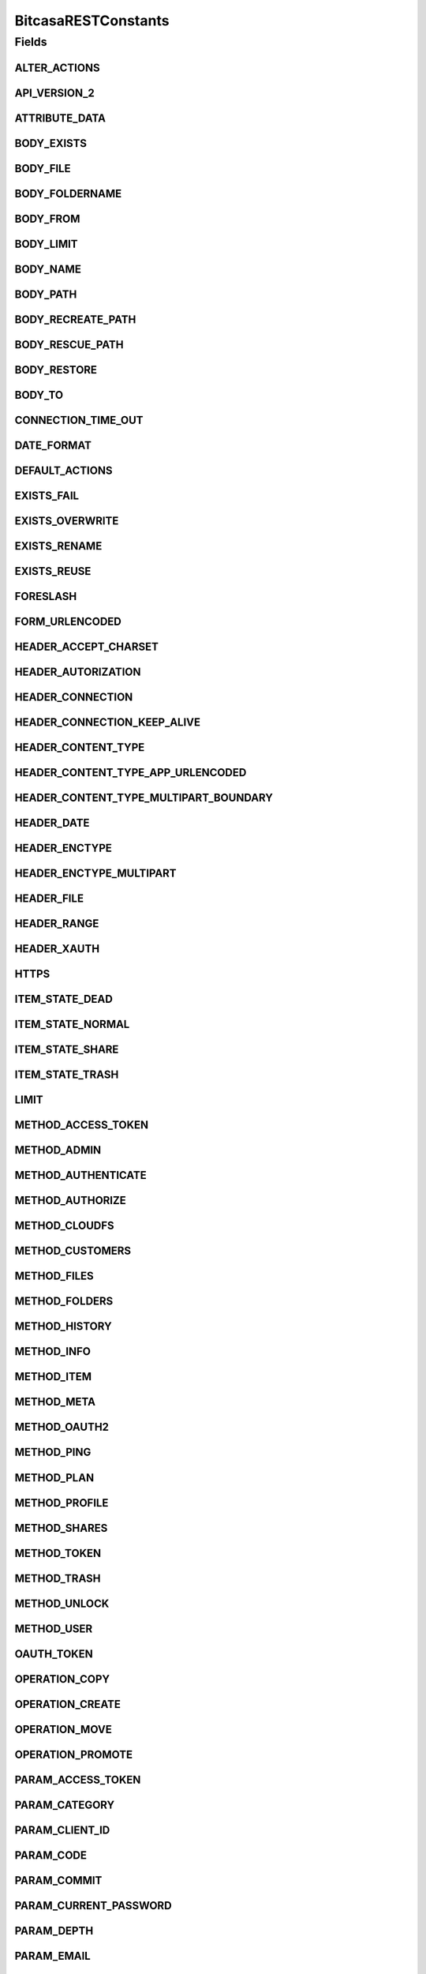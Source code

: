 BitcasaRESTConstants
====================

.. java:package:: com.bitcasa.cloudfs.Utils
   :noindex:

.. java:type:: public class BitcasaRESTConstants

   Constants used in REST api requests

   :author: Valina Li

Fields
------
ALTER_ACTIONS
^^^^^^^^^^^^^

.. java:field:: public static final String[] ALTER_ACTIONS
   :outertype: BitcasaRESTConstants

   Actions that use the \ :java:ref:`ActionDataAlter <com.bitcasa.cloudfs.model.ActionDataAlter>`\  object.

API_VERSION_2
^^^^^^^^^^^^^

.. java:field:: public static final String API_VERSION_2
   :outertype: BitcasaRESTConstants

ATTRIBUTE_DATA
^^^^^^^^^^^^^^

.. java:field:: public static final String ATTRIBUTE_DATA
   :outertype: BitcasaRESTConstants

   Attribute name used when accessing an action's data.

BODY_EXISTS
^^^^^^^^^^^

.. java:field:: public static final String BODY_EXISTS
   :outertype: BitcasaRESTConstants

BODY_FILE
^^^^^^^^^

.. java:field:: public static final String BODY_FILE
   :outertype: BitcasaRESTConstants

BODY_FOLDERNAME
^^^^^^^^^^^^^^^

.. java:field:: public static final String BODY_FOLDERNAME
   :outertype: BitcasaRESTConstants

BODY_FROM
^^^^^^^^^

.. java:field:: public static final String BODY_FROM
   :outertype: BitcasaRESTConstants

BODY_LIMIT
^^^^^^^^^^

.. java:field:: public static final String BODY_LIMIT
   :outertype: BitcasaRESTConstants

BODY_NAME
^^^^^^^^^

.. java:field:: public static final String BODY_NAME
   :outertype: BitcasaRESTConstants

BODY_PATH
^^^^^^^^^

.. java:field:: public static final String BODY_PATH
   :outertype: BitcasaRESTConstants

BODY_RECREATE_PATH
^^^^^^^^^^^^^^^^^^

.. java:field:: public static final String BODY_RECREATE_PATH
   :outertype: BitcasaRESTConstants

BODY_RESCUE_PATH
^^^^^^^^^^^^^^^^

.. java:field:: public static final String BODY_RESCUE_PATH
   :outertype: BitcasaRESTConstants

BODY_RESTORE
^^^^^^^^^^^^

.. java:field:: public static final String BODY_RESTORE
   :outertype: BitcasaRESTConstants

BODY_TO
^^^^^^^

.. java:field:: public static final String BODY_TO
   :outertype: BitcasaRESTConstants

CONNECTION_TIME_OUT
^^^^^^^^^^^^^^^^^^^

.. java:field:: public static final int CONNECTION_TIME_OUT
   :outertype: BitcasaRESTConstants

DATE_FORMAT
^^^^^^^^^^^

.. java:field:: public static final String DATE_FORMAT
   :outertype: BitcasaRESTConstants

DEFAULT_ACTIONS
^^^^^^^^^^^^^^^

.. java:field:: public static final String[] DEFAULT_ACTIONS
   :outertype: BitcasaRESTConstants

   Actions that use the \ :java:ref:`ActionDataDefault <com.bitcasa.cloudfs.model.ActionDataDefault>`\  object.

EXISTS_FAIL
^^^^^^^^^^^

.. java:field:: public static final String EXISTS_FAIL
   :outertype: BitcasaRESTConstants

EXISTS_OVERWRITE
^^^^^^^^^^^^^^^^

.. java:field:: public static final String EXISTS_OVERWRITE
   :outertype: BitcasaRESTConstants

EXISTS_RENAME
^^^^^^^^^^^^^

.. java:field:: public static final String EXISTS_RENAME
   :outertype: BitcasaRESTConstants

EXISTS_REUSE
^^^^^^^^^^^^

.. java:field:: public static final String EXISTS_REUSE
   :outertype: BitcasaRESTConstants

FORESLASH
^^^^^^^^^

.. java:field:: public static final String FORESLASH
   :outertype: BitcasaRESTConstants

FORM_URLENCODED
^^^^^^^^^^^^^^^

.. java:field:: public static final String FORM_URLENCODED
   :outertype: BitcasaRESTConstants

HEADER_ACCEPT_CHARSET
^^^^^^^^^^^^^^^^^^^^^

.. java:field:: public static final String HEADER_ACCEPT_CHARSET
   :outertype: BitcasaRESTConstants

HEADER_AUTORIZATION
^^^^^^^^^^^^^^^^^^^

.. java:field:: public static final String HEADER_AUTORIZATION
   :outertype: BitcasaRESTConstants

HEADER_CONNECTION
^^^^^^^^^^^^^^^^^

.. java:field:: public static final String HEADER_CONNECTION
   :outertype: BitcasaRESTConstants

HEADER_CONNECTION_KEEP_ALIVE
^^^^^^^^^^^^^^^^^^^^^^^^^^^^

.. java:field:: public static final String HEADER_CONNECTION_KEEP_ALIVE
   :outertype: BitcasaRESTConstants

HEADER_CONTENT_TYPE
^^^^^^^^^^^^^^^^^^^

.. java:field:: public static final String HEADER_CONTENT_TYPE
   :outertype: BitcasaRESTConstants

HEADER_CONTENT_TYPE_APP_URLENCODED
^^^^^^^^^^^^^^^^^^^^^^^^^^^^^^^^^^

.. java:field:: public static final String HEADER_CONTENT_TYPE_APP_URLENCODED
   :outertype: BitcasaRESTConstants

HEADER_CONTENT_TYPE_MULTIPART_BOUNDARY
^^^^^^^^^^^^^^^^^^^^^^^^^^^^^^^^^^^^^^

.. java:field:: public static final String HEADER_CONTENT_TYPE_MULTIPART_BOUNDARY
   :outertype: BitcasaRESTConstants

HEADER_DATE
^^^^^^^^^^^

.. java:field:: public static final String HEADER_DATE
   :outertype: BitcasaRESTConstants

HEADER_ENCTYPE
^^^^^^^^^^^^^^

.. java:field:: public static final String HEADER_ENCTYPE
   :outertype: BitcasaRESTConstants

HEADER_ENCTYPE_MULTIPART
^^^^^^^^^^^^^^^^^^^^^^^^

.. java:field:: public static final String HEADER_ENCTYPE_MULTIPART
   :outertype: BitcasaRESTConstants

HEADER_FILE
^^^^^^^^^^^

.. java:field:: public static final String HEADER_FILE
   :outertype: BitcasaRESTConstants

HEADER_RANGE
^^^^^^^^^^^^

.. java:field:: public static final String HEADER_RANGE
   :outertype: BitcasaRESTConstants

HEADER_XAUTH
^^^^^^^^^^^^

.. java:field:: public static final String HEADER_XAUTH
   :outertype: BitcasaRESTConstants

HTTPS
^^^^^

.. java:field:: public static final String HTTPS
   :outertype: BitcasaRESTConstants

ITEM_STATE_DEAD
^^^^^^^^^^^^^^^

.. java:field:: public static final String ITEM_STATE_DEAD
   :outertype: BitcasaRESTConstants

ITEM_STATE_NORMAL
^^^^^^^^^^^^^^^^^

.. java:field:: public static final String ITEM_STATE_NORMAL
   :outertype: BitcasaRESTConstants

ITEM_STATE_SHARE
^^^^^^^^^^^^^^^^

.. java:field:: public static final String ITEM_STATE_SHARE
   :outertype: BitcasaRESTConstants

ITEM_STATE_TRASH
^^^^^^^^^^^^^^^^

.. java:field:: public static final String ITEM_STATE_TRASH
   :outertype: BitcasaRESTConstants

LIMIT
^^^^^

.. java:field:: public static final String LIMIT
   :outertype: BitcasaRESTConstants

METHOD_ACCESS_TOKEN
^^^^^^^^^^^^^^^^^^^

.. java:field:: public static final String METHOD_ACCESS_TOKEN
   :outertype: BitcasaRESTConstants

METHOD_ADMIN
^^^^^^^^^^^^

.. java:field:: public static final String METHOD_ADMIN
   :outertype: BitcasaRESTConstants

METHOD_AUTHENTICATE
^^^^^^^^^^^^^^^^^^^

.. java:field:: public static final String METHOD_AUTHENTICATE
   :outertype: BitcasaRESTConstants

METHOD_AUTHORIZE
^^^^^^^^^^^^^^^^

.. java:field:: public static final String METHOD_AUTHORIZE
   :outertype: BitcasaRESTConstants

METHOD_CLOUDFS
^^^^^^^^^^^^^^

.. java:field:: public static final String METHOD_CLOUDFS
   :outertype: BitcasaRESTConstants

METHOD_CUSTOMERS
^^^^^^^^^^^^^^^^

.. java:field:: public static final String METHOD_CUSTOMERS
   :outertype: BitcasaRESTConstants

METHOD_FILES
^^^^^^^^^^^^

.. java:field:: public static final String METHOD_FILES
   :outertype: BitcasaRESTConstants

METHOD_FOLDERS
^^^^^^^^^^^^^^

.. java:field:: public static final String METHOD_FOLDERS
   :outertype: BitcasaRESTConstants

METHOD_HISTORY
^^^^^^^^^^^^^^

.. java:field:: public static final String METHOD_HISTORY
   :outertype: BitcasaRESTConstants

METHOD_INFO
^^^^^^^^^^^

.. java:field:: public static final String METHOD_INFO
   :outertype: BitcasaRESTConstants

METHOD_ITEM
^^^^^^^^^^^

.. java:field:: public static final String METHOD_ITEM
   :outertype: BitcasaRESTConstants

METHOD_META
^^^^^^^^^^^

.. java:field:: public static final String METHOD_META
   :outertype: BitcasaRESTConstants

METHOD_OAUTH2
^^^^^^^^^^^^^

.. java:field:: public static final String METHOD_OAUTH2
   :outertype: BitcasaRESTConstants

METHOD_PING
^^^^^^^^^^^

.. java:field:: public static final String METHOD_PING
   :outertype: BitcasaRESTConstants

METHOD_PLAN
^^^^^^^^^^^

.. java:field:: public static final String METHOD_PLAN
   :outertype: BitcasaRESTConstants

METHOD_PROFILE
^^^^^^^^^^^^^^

.. java:field:: public static final String METHOD_PROFILE
   :outertype: BitcasaRESTConstants

METHOD_SHARES
^^^^^^^^^^^^^

.. java:field:: public static final String METHOD_SHARES
   :outertype: BitcasaRESTConstants

METHOD_TOKEN
^^^^^^^^^^^^

.. java:field:: public static final String METHOD_TOKEN
   :outertype: BitcasaRESTConstants

METHOD_TRASH
^^^^^^^^^^^^

.. java:field:: public static final String METHOD_TRASH
   :outertype: BitcasaRESTConstants

METHOD_UNLOCK
^^^^^^^^^^^^^

.. java:field:: public static final String METHOD_UNLOCK
   :outertype: BitcasaRESTConstants

METHOD_USER
^^^^^^^^^^^

.. java:field:: public static final String METHOD_USER
   :outertype: BitcasaRESTConstants

OAUTH_TOKEN
^^^^^^^^^^^

.. java:field:: public static final String OAUTH_TOKEN
   :outertype: BitcasaRESTConstants

OPERATION_COPY
^^^^^^^^^^^^^^

.. java:field:: public static final String OPERATION_COPY
   :outertype: BitcasaRESTConstants

OPERATION_CREATE
^^^^^^^^^^^^^^^^

.. java:field:: public static final String OPERATION_CREATE
   :outertype: BitcasaRESTConstants

OPERATION_MOVE
^^^^^^^^^^^^^^

.. java:field:: public static final String OPERATION_MOVE
   :outertype: BitcasaRESTConstants

OPERATION_PROMOTE
^^^^^^^^^^^^^^^^^

.. java:field:: public static final String OPERATION_PROMOTE
   :outertype: BitcasaRESTConstants

PARAM_ACCESS_TOKEN
^^^^^^^^^^^^^^^^^^

.. java:field:: public static final String PARAM_ACCESS_TOKEN
   :outertype: BitcasaRESTConstants

PARAM_CATEGORY
^^^^^^^^^^^^^^

.. java:field:: public static final String PARAM_CATEGORY
   :outertype: BitcasaRESTConstants

PARAM_CLIENT_ID
^^^^^^^^^^^^^^^

.. java:field:: public static final String PARAM_CLIENT_ID
   :outertype: BitcasaRESTConstants

PARAM_CODE
^^^^^^^^^^

.. java:field:: public static final String PARAM_CODE
   :outertype: BitcasaRESTConstants

PARAM_COMMIT
^^^^^^^^^^^^

.. java:field:: public static final String PARAM_COMMIT
   :outertype: BitcasaRESTConstants

PARAM_CURRENT_PASSWORD
^^^^^^^^^^^^^^^^^^^^^^

.. java:field:: public static final String PARAM_CURRENT_PASSWORD
   :outertype: BitcasaRESTConstants

PARAM_DEPTH
^^^^^^^^^^^

.. java:field:: public static final String PARAM_DEPTH
   :outertype: BitcasaRESTConstants

PARAM_EMAIL
^^^^^^^^^^^

.. java:field:: public static final String PARAM_EMAIL
   :outertype: BitcasaRESTConstants

PARAM_EXISTS
^^^^^^^^^^^^

.. java:field:: public static final String PARAM_EXISTS
   :outertype: BitcasaRESTConstants

PARAM_FALSE
^^^^^^^^^^^

.. java:field:: public static final String PARAM_FALSE
   :outertype: BitcasaRESTConstants

PARAM_FILENAME
^^^^^^^^^^^^^^

.. java:field:: public static final String PARAM_FILENAME
   :outertype: BitcasaRESTConstants

PARAM_FILTER
^^^^^^^^^^^^

.. java:field:: public static final String PARAM_FILTER
   :outertype: BitcasaRESTConstants

PARAM_FIRSTNAME
^^^^^^^^^^^^^^^

.. java:field:: public static final String PARAM_FIRSTNAME
   :outertype: BitcasaRESTConstants

PARAM_FOLDER_NAME
^^^^^^^^^^^^^^^^^

.. java:field:: public static final String PARAM_FOLDER_NAME
   :outertype: BitcasaRESTConstants

PARAM_FORCE
^^^^^^^^^^^

.. java:field:: public static final String PARAM_FORCE
   :outertype: BitcasaRESTConstants

PARAM_GRANT_TYPE
^^^^^^^^^^^^^^^^

.. java:field:: public static final String PARAM_GRANT_TYPE
   :outertype: BitcasaRESTConstants

PARAM_ID
^^^^^^^^

.. java:field:: public static final String PARAM_ID
   :outertype: BitcasaRESTConstants

PARAM_INDIRECT
^^^^^^^^^^^^^^

.. java:field:: public static final String PARAM_INDIRECT
   :outertype: BitcasaRESTConstants

PARAM_LASTNAME
^^^^^^^^^^^^^^

.. java:field:: public static final String PARAM_LASTNAME
   :outertype: BitcasaRESTConstants

PARAM_LATEST
^^^^^^^^^^^^

.. java:field:: public static final String PARAM_LATEST
   :outertype: BitcasaRESTConstants

PARAM_LIMIT
^^^^^^^^^^^

.. java:field:: public static final String PARAM_LIMIT
   :outertype: BitcasaRESTConstants

PARAM_MIME
^^^^^^^^^^

.. java:field:: public static final String PARAM_MIME
   :outertype: BitcasaRESTConstants

PARAM_NAME
^^^^^^^^^^

.. java:field:: public static final String PARAM_NAME
   :outertype: BitcasaRESTConstants

PARAM_OPERATION
^^^^^^^^^^^^^^^

.. java:field:: public static final String PARAM_OPERATION
   :outertype: BitcasaRESTConstants

PARAM_PASSWORD
^^^^^^^^^^^^^^

.. java:field:: public static final String PARAM_PASSWORD
   :outertype: BitcasaRESTConstants

PARAM_PATH
^^^^^^^^^^

.. java:field:: public static final String PARAM_PATH
   :outertype: BitcasaRESTConstants

PARAM_PLANCODE
^^^^^^^^^^^^^^

.. java:field:: public static final String PARAM_PLANCODE
   :outertype: BitcasaRESTConstants

PARAM_PLANID
^^^^^^^^^^^^

.. java:field:: public static final String PARAM_PLANID
   :outertype: BitcasaRESTConstants

PARAM_REDIRECT
^^^^^^^^^^^^^^

.. java:field:: public static final String PARAM_REDIRECT
   :outertype: BitcasaRESTConstants

PARAM_REDIRECT_URI
^^^^^^^^^^^^^^^^^^

.. java:field:: public static final String PARAM_REDIRECT_URI
   :outertype: BitcasaRESTConstants

PARAM_RESPONSE_TYPE
^^^^^^^^^^^^^^^^^^^

.. java:field:: public static final String PARAM_RESPONSE_TYPE
   :outertype: BitcasaRESTConstants

PARAM_SECRET
^^^^^^^^^^^^

.. java:field:: public static final String PARAM_SECRET
   :outertype: BitcasaRESTConstants

PARAM_START
^^^^^^^^^^^

.. java:field:: public static final String PARAM_START
   :outertype: BitcasaRESTConstants

PARAM_STOP
^^^^^^^^^^

.. java:field:: public static final String PARAM_STOP
   :outertype: BitcasaRESTConstants

PARAM_TRUE
^^^^^^^^^^

.. java:field:: public static final String PARAM_TRUE
   :outertype: BitcasaRESTConstants

PARAM_USER
^^^^^^^^^^

.. java:field:: public static final String PARAM_USER
   :outertype: BitcasaRESTConstants

PARAM_USERNAME
^^^^^^^^^^^^^^

.. java:field:: public static final String PARAM_USERNAME
   :outertype: BitcasaRESTConstants

PARAM_VERSION
^^^^^^^^^^^^^

.. java:field:: public static final String PARAM_VERSION
   :outertype: BitcasaRESTConstants

PARAM_VERSIONS
^^^^^^^^^^^^^^

.. java:field:: public static final String PARAM_VERSIONS
   :outertype: BitcasaRESTConstants

PARAM_VERSION_CONFLICT
^^^^^^^^^^^^^^^^^^^^^^

.. java:field:: public static final String PARAM_VERSION_CONFLICT
   :outertype: BitcasaRESTConstants

PROGRESS_UPDATE_INTERVAL
^^^^^^^^^^^^^^^^^^^^^^^^

.. java:field:: public static final long PROGRESS_UPDATE_INTERVAL
   :outertype: BitcasaRESTConstants

REQUEST_METHOD_DELETE
^^^^^^^^^^^^^^^^^^^^^

.. java:field:: public static final String REQUEST_METHOD_DELETE
   :outertype: BitcasaRESTConstants

REQUEST_METHOD_GET
^^^^^^^^^^^^^^^^^^

.. java:field:: public static final String REQUEST_METHOD_GET
   :outertype: BitcasaRESTConstants

REQUEST_METHOD_HEAD
^^^^^^^^^^^^^^^^^^^

.. java:field:: public static final String REQUEST_METHOD_HEAD
   :outertype: BitcasaRESTConstants

REQUEST_METHOD_POST
^^^^^^^^^^^^^^^^^^^

.. java:field:: public static final String REQUEST_METHOD_POST
   :outertype: BitcasaRESTConstants

REQUEST_METHOD_PUT
^^^^^^^^^^^^^^^^^^

.. java:field:: public static final String REQUEST_METHOD_PUT
   :outertype: BitcasaRESTConstants

RESTORE_FAIL
^^^^^^^^^^^^

.. java:field:: public static final String RESTORE_FAIL
   :outertype: BitcasaRESTConstants

RESTORE_RECREATE
^^^^^^^^^^^^^^^^

.. java:field:: public static final String RESTORE_RECREATE
   :outertype: BitcasaRESTConstants

RESTORE_RESCUE
^^^^^^^^^^^^^^

.. java:field:: public static final String RESTORE_RESCUE
   :outertype: BitcasaRESTConstants

START_VERSION
^^^^^^^^^^^^^

.. java:field:: public static final String START_VERSION
   :outertype: BitcasaRESTConstants

STOP_VERSION
^^^^^^^^^^^^

.. java:field:: public static final String STOP_VERSION
   :outertype: BitcasaRESTConstants

TAG_ALBUM_ART
^^^^^^^^^^^^^

.. java:field:: public static final String TAG_ALBUM_ART
   :outertype: BitcasaRESTConstants

TAG_BITCASA_ORIGINAL_PATH
^^^^^^^^^^^^^^^^^^^^^^^^^

.. java:field:: public static final String TAG_BITCASA_ORIGINAL_PATH
   :outertype: BitcasaRESTConstants

TAG_DIGEST
^^^^^^^^^^

.. java:field:: public static final String TAG_DIGEST
   :outertype: BitcasaRESTConstants

TAG_NONCE
^^^^^^^^^

.. java:field:: public static final String TAG_NONCE
   :outertype: BitcasaRESTConstants

TAG_PAYLOAD
^^^^^^^^^^^

.. java:field:: public static final String TAG_PAYLOAD
   :outertype: BitcasaRESTConstants

TAG_RELATIVE_ID_PATH
^^^^^^^^^^^^^^^^^^^^

.. java:field:: public static final String TAG_RELATIVE_ID_PATH
   :outertype: BitcasaRESTConstants

UTF_8_ENCODING
^^^^^^^^^^^^^^

.. java:field:: public static final String UTF_8_ENCODING
   :outertype: BitcasaRESTConstants

VERSION_FAIL
^^^^^^^^^^^^

.. java:field:: public static final String VERSION_FAIL
   :outertype: BitcasaRESTConstants

VERSION_IGNORE
^^^^^^^^^^^^^^

.. java:field:: public static final String VERSION_IGNORE
   :outertype: BitcasaRESTConstants

